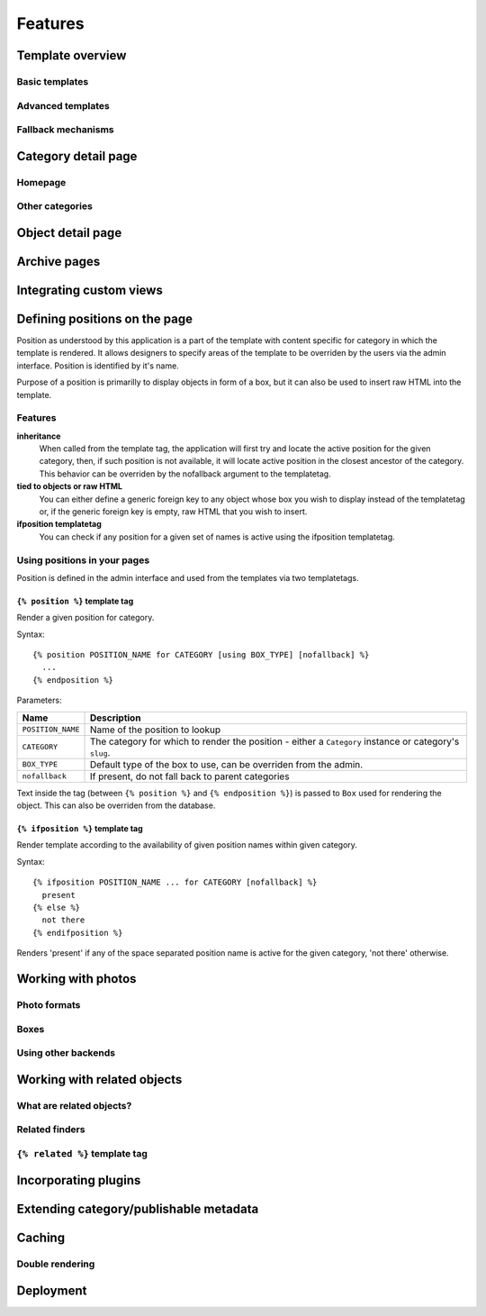 .. _features:

Features
########

.. _features-template-overview:

Template overview
*****************

Basic templates
===============

Advanced templates
==================

Fallback mechanisms
===================

.. _features-category-detail:

Category detail page
********************

Homepage
========

Other categories
================

.. _features-object-detail:

Object detail page
******************

.. _features-category-archives:

Archive pages
*************

.. _features-custom-views:

Integrating custom views
************************

.. _features-positions:

Defining positions on the page
******************************

Position as understood by this application is a part of the template with
content specific for category in which the template is rendered. It allows
designers to specify areas of the template to be overriden by the users via the
admin interface. Position is identified by it's name.

Purpose of a position is primarilly to display objects in form of a box, but it
can also be used to insert raw HTML into the template.

Features
========

**inheritance**
    When called from the template tag, the application will first try and
    locate the active position for the given category, then, if such position
    is not available, it will locate active position in the closest ancestor of
    the category. This behavior can be overriden by the nofallback argument to
    the templatetag.

**tied to objects or raw HTML**
    You can either define a generic foreign key to any object whose box you
    wish to display instead of the templatetag or, if the generic foreign key
    is empty, raw HTML that you wish to insert.

**ifposition templatetag**
    You can check if any position for a given set of names is active using the
    ifposition templatetag.

Using positions in your pages
=============================

Position is defined in the admin interface and used from the templates via two
templatetags.

``{% position %}`` template tag
-------------------------------

Render a given position for category.

Syntax::

    {% position POSITION_NAME for CATEGORY [using BOX_TYPE] [nofallback] %}
      ...
    {% endposition %}

Parameters:

==========================  ================================================
Name                        Description
==========================  ================================================
``POSITION_NAME``           Name of the position to lookup 
``CATEGORY``                The category for which to render the position - 
                            either a ``Category`` instance or category's
                            ``slug``.
``BOX_TYPE``                Default type of the box to use, can be overriden 
                            from the admin.
``nofallback``              If present, do not fall back to parent categories
==========================  ================================================


Text inside the tag (between ``{% position %}`` and ``{% endposition %}``) is
passed to ``Box`` used for rendering the object. This can also be overriden
from the database.

    
``{% ifposition %}`` template tag
---------------------------------

Render template according to the availability of given position names within
given category.

Syntax::

    {% ifposition POSITION_NAME ... for CATEGORY [nofallback] %}
      present
    {% else %}
      not there
    {% endifposition %}

Renders 'present' if any of the space separated position name is active for the
given category, 'not there' otherwise.

.. _features-photos:

Working with photos
*******************

.. _features-photos-formats:

Photo formats
=============

.. _features-photo-boxes:

Boxes
=====

.. _features-using-other-backends:

Using other backends
====================

.. _features-related:

Working with related objects
****************************

.. _features-what-are-related-objects:

What are related objects?
=========================

.. _features-related-finders:

Related finders
===============

.. _features-related-templatetag:

``{% related %}`` template tag
==============================

.. _features-incorporating-plugins:

Incorporating plugins
*********************

.. _features-extending-metadata:

Extending category/publishable metadata
***************************************

.. _features-caching:

Caching
*******

.. _features-double-render:

Double rendering
================

.. _features-deployments:

Deployment
**********
